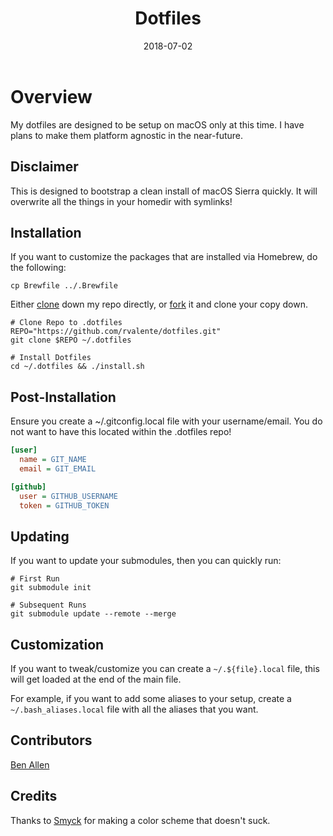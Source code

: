 #+TITLE: Dotfiles
#+CATEGORIES: devops
#+TAGS: devops, dotfiles, sysadmin, macos
#+DATE: 2018-07-02
#+DRAFT: false

* Overview

My dotfiles are designed to be setup on macOS only at this time. I have plans to make them platform agnostic in the near-future.

** Disclaimer

This is designed to bootstrap a clean install of macOS Sierra quickly. It will overwrite all the things in your homedir with symlinks!

** Installation

If you want to customize the packages that are installed via Homebrew, do the following:

#+BEGIN_SRC shell
cp Brewfile ../.Brewfile
#+END_SRC

Either [[https://github.com/rvalente/dotfiles.git][clone]] down my repo directly, or [[https://github.com/rvalente/dotfiles/fork][fork]] it and clone your copy down.

#+BEGIN_SRC shell
# Clone Repo to .dotfiles
REPO="https://github.com/rvalente/dotfiles.git"
git clone $REPO ~/.dotfiles

# Install Dotfiles
cd ~/.dotfiles && ./install.sh
#+END_SRC


** Post-Installation

Ensure you create a ~/.gitconfig.local file with your username/email. You do not want to have this located within the .dotfiles repo!

#+BEGIN_SRC ini
[user]
  name = GIT_NAME
  email = GIT_EMAIL

[github]
  user = GITHUB_USERNAME
  token = GITHUB_TOKEN
#+END_SRC

** Updating

If you want to update your submodules, then you can quickly run:

#+BEGIN_SRC shell
# First Run
git submodule init

# Subsequent Runs
git submodule update --remote --merge
#+END_SRC

** Customization

If you want to tweak/customize you can create a =~/.${file}.local= file, this will get loaded at the end of the main file.

For example, if you want to add some aliases to your setup, create a =~/.bash_aliases.local= file with all the aliases that you want.

** Contributors

[[https://github.com/bensallen][Ben Allen]]

** Credits

Thanks to [[http://color.smyck.org][Smyck]] for making a color scheme that doesn't suck.
